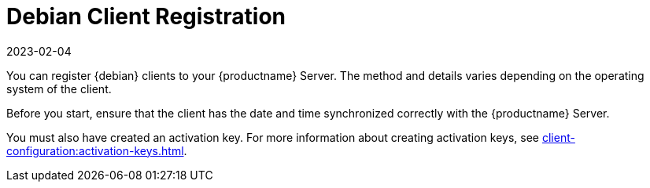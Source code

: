 [[debian-registration-overview]]
= Debian Client Registration
:description: Registering Debian clients to your Server involves synchronizing Client date and time with the Server and creating an activation key.
:revdate: 2023-02-04
:page-revdate: {revdate}

You can register {debian} clients to your {productname} Server.
The method and details varies depending on the operating system of the client.

Before you start, ensure that the client has the date and time synchronized correctly with the {productname} Server.

You must also have created an activation key.
For more information about creating activation keys, see xref:client-configuration:activation-keys.adoc[].